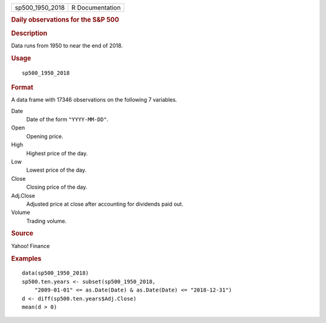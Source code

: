 .. container::

   =============== ===============
   sp500_1950_2018 R Documentation
   =============== ===============

   .. rubric:: Daily observations for the S\&P 500
      :name: daily-observations-for-the-sp-500

   .. rubric:: Description
      :name: description

   Data runs from 1950 to near the end of 2018.

   .. rubric:: Usage
      :name: usage

   ::

      sp500_1950_2018

   .. rubric:: Format
      :name: format

   A data frame with 17346 observations on the following 7 variables.

   Date
      Date of the form ``"YYYY-MM-DD"``.

   Open
      Opening price.

   High
      Highest price of the day.

   Low
      Lowest price of the day.

   Close
      Closing price of the day.

   Adj.Close
      Adjusted price at close after accounting for dividends paid out.

   Volume
      Trading volume.

   .. rubric:: Source
      :name: source

   Yahoo! Finance

   .. rubric:: Examples
      :name: examples

   ::


      data(sp500_1950_2018)
      sp500.ten.years <- subset(sp500_1950_2018,
          "2009-01-01" <= as.Date(Date) & as.Date(Date) <= "2018-12-31")
      d <- diff(sp500.ten.years$Adj.Close)
      mean(d > 0)


